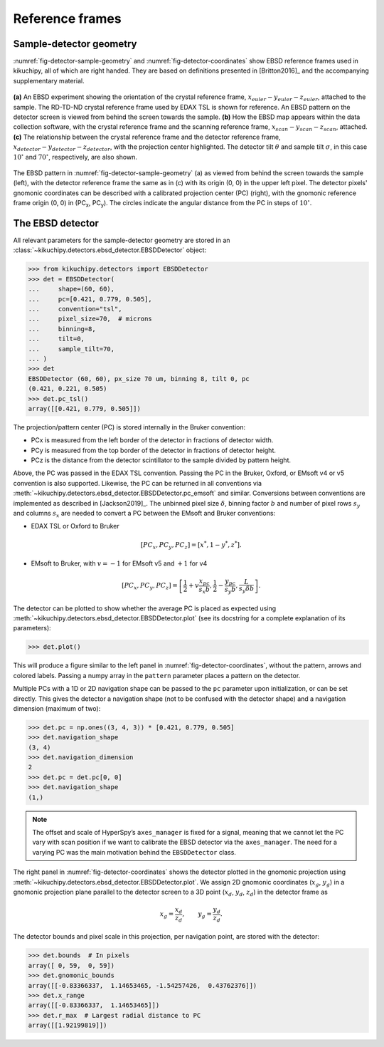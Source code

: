 ================
Reference frames
================

Sample-detector geometry
------------------------

:numref:`fig-detector-sample-geometry` and :numref:`fig-detector-coordinates`
show EBSD reference frames used in kikuchipy, all of which are right handed.
They are based on definitions presented in [Britton2016]_ and the accompanying
supplementary material.

.. _fig-detector-sample-geometry:
.. figure:: _static/image/reference_frames/detector_sample_geometry.png
    :align: center
    :width: 100%

    **(a)** An EBSD experiment showing the orientation of the crystal reference
    frame, :math:`x_{euler}-y_{euler}-z_{euler}`, attached to the sample. The
    RD-TD-ND crystal reference frame used by EDAX TSL is shown for reference.
    An EBSD pattern on the detector screen is viewed from behind the screen
    towards the sample. **(b)** How the EBSD map appears within the data
    collection software, with the crystal reference frame and the scanning
    reference frame, :math:`x_{scan}-y_{scan}-z_{scan}`, attached. **(c)** The
    relationship between the crystal reference frame and the detector reference
    frame, :math:`x_{detector}-y_{detector}-z_{detector}`, with the projection
    center highlighted. The detector tilt :math:`\theta` and sample tilt
    :math:`\sigma`, in this case :math:`10^{\circ}` and :math:`70^{\circ}`,
    respectively, are also shown.

.. _fig-detector-coordinates:
.. figure:: _static/image/reference_frames/detector_gnomonic_coordinates.jpg
    :align: center
    :width: 100%

    The EBSD pattern in :numref:`fig-detector-sample-geometry` (a) as viewed
    from behind the screen towards the sample (left), with the detector
    reference frame the same as in (c) with its origin (0, 0) in the upper left
    pixel. The detector pixels' gnomonic coordinates can be described with a
    calibrated projection center (PC) (right), with the gnomonic reference frame
    origin (0, 0) in (PC\ :sub:`x`\, PC\ :sub:`y`\). The circles indicate the
    angular distance from the PC in steps of :math:`10^{\circ}`.

The EBSD detector
-----------------

All relevant parameters for the sample-detector geometry are stored in an
:class:`~kikuchipy.detectors.ebsd_detector.EBSDDetector` object:

.. code::

    >>> from kikuchipy.detectors import EBSDDetector
    >>> det = EBSDDetector(
    ...     shape=(60, 60),
    ...     pc=[0.421, 0.779, 0.505],
    ...     convention="tsl",
    ...     pixel_size=70,  # microns
    ...     binning=8,
    ...     tilt=0,
    ...     sample_tilt=70,
    ... )
    >>> det
    EBSDDetector (60, 60), px_size 70 um, binning 8, tilt 0, pc
    (0.421, 0.221, 0.505)
    >>> det.pc_tsl()
    array([[0.421, 0.779, 0.505]])

The projection/pattern center (PC) is stored internally in the Bruker
convention:

- PCx is measured from the left border of the detector in fractions of detector
  width.
- PCy is measured from the top border of the detector in fractions of detector
  height.
- PCz is the distance from the detector scintillator to the sample divided by
  pattern height.

Above, the PC was passed in the EDAX TSL convention. Passing the PC in the
Bruker, Oxford, or EMsoft v4 or v5 convention is also supported. Likewise, the
PC can be returned in all conventions via
:meth:`~kikuchipy.detectors.ebsd_detector.EBSDDetector.pc_emsoft` and similar.
Conversions between conventions are implemented as described in [Jackson2019]_.
The unbinned pixel size :math:`\delta`, binning factor :math:`b` and number of
pixel rows :math:`s_y` and columns :math:`s_x` are needed to convert a PC
between the EMsoft and Bruker conventions:

- EDAX TSL or Oxford to Bruker

.. math::

 [PC_x, PC_y, PC_z] = [x^*, 1 - y^*, z^*].

- EMsoft to Bruker, with :math:`v = -1` for EMsoft v5 and :math:`+1` for v4

.. math::

    [PC_x, PC_y, PC_z] = \left[
    \frac{1}{2} + v\frac{x_{pc}}{s_x b},
    \frac{1}{2} - \frac{y_{pc}}{s_y b},
    \frac{L}{s_y \delta b}
    \right].

The detector can be plotted to show whether the average PC is placed as
expected using :meth:`~kikuchipy.detectors.ebsd_detector.EBSDDetector.plot` (see
its docstring for a complete explanation of its parameters):

.. code::

    >>> det.plot()

This will produce a figure similar to the left panel in
:numref:`fig-detector-coordinates`, without the pattern, arrows and colored
labels. Passing a numpy array in the ``pattern`` parameter places a pattern on
the detector.

Multiple PCs with a 1D or 2D navigation shape can be passed to the ``pc``
parameter upon initialization, or can be set directly. This gives the detector
a navigation shape (not to be confused with the detector shape) and a navigation
dimension (maximum of two):

.. code::

    >>> det.pc = np.ones((3, 4, 3)) * [0.421, 0.779, 0.505]
    >>> det.navigation_shape
    (3, 4)
    >>> det.navigation_dimension
    2
    >>> det.pc = det.pc[0, 0]
    >>> det.navigation_shape
    (1,)

.. note::

    The offset and scale of HyperSpy’s ``axes_manager`` is fixed for a signal,
    meaning that we cannot let the PC vary with scan position if we want to
    calibrate the EBSD detector via the ``axes_manager``. The need for a varying
    PC was the main motivation behind the ``EBSDDetector`` class.

The right panel in :numref:`fig-detector-coordinates` shows the detector plotted
in the gnomonic projection using
:meth:`~kikuchipy.detectors.ebsd_detector.EBSDDetector.plot`. We assign 2D
gnomonic coordinates (:math:`x_g`, :math:`y_g`) in a gnomonic projection plane
parallel to the detector screen to a 3D point (:math:`x_d`, :math:`y_d`,
:math:`z_d`) in the detector frame as

.. math::

    x_g = \frac{x_d}{z_d}, \qquad y_g = \frac{y_d}{z_d}.

The detector bounds and pixel scale in this projection, per navigation point,
are stored with the detector:

.. code::

    >>> det.bounds  # In pixels
    array([ 0, 59,  0, 59])
    >>> det.gnomonic_bounds
    array([[-0.83366337,  1.14653465, -1.54257426,  0.43762376]])
    >>> det.x_range
    array([[-0.83366337,  1.14653465]])
    >>> det.r_max  # Largest radial distance to PC
    array([[1.92199819]])
